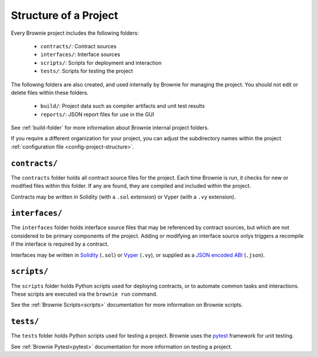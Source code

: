 .. _structure:

======================
Structure of a Project
======================

Every Brownie project includes the following folders:

    * ``contracts/``: Contract sources
    * ``interfaces/``: Interface sources
    * ``scripts/``: Scripts for deployment and interaction
    * ``tests/``: Scripts for testing the project

The following folders are also created, and used internally by Brownie for managing the project. You should not edit or delete files within these folders.

    * ``build/``: Project data such as compiler artifacts and unit test results
    * ``reports/``: JSON report files for use in the GUI

See :ref:`build-folder` for more information about Brownie internal project folders.

If you require a different organization for your project, you can adjust the subdirectory names within the project :ref:`configuration file <config-project-structure>`.

``contracts/``
==============

The ``contracts`` folder holds all contract source files for the project. Each time Brownie is run, it checks for new or modified files within this folder. If any are found, they are compiled and included within the project.

Contracts may be written in Solidity (with a ``.sol`` extension) or Vyper (with a ``.vy`` extension).

``interfaces/``
===============

The ``interfaces`` folder holds interface source files that may be referenced by contract sources, but which are not considered to be primary components of the project. Adding or modifying an interface source onlys triggers a recompile if the interface is required by a contract.

Interfaces may be written in `Solidity <https://solidity.readthedocs.io/en/latest/contracts.html#interfaces>`_ (``.sol``) or `Vyper <https://vyper.readthedocs.io/en/latest/structure-of-a-contract.html#contract-interfaces>`_ (``.vy``), or supplied as a `JSON encoded ABI <https://solidity.readthedocs.io/en/latest/abi-spec.html#json>`_ (``.json``).

``scripts/``
============

The ``scripts`` folder holds Python scripts used for deploying contracts, or to automate common tasks and interactions. These scripts are executed via the ``brownie run`` command.

See the :ref:`Brownie Scripts<scripts>` documentation for more information on Brownie scripts.

``tests/``
==========

The ``tests`` folder holds Python scripts used for testing a project. Brownie uses the `pytest <https://docs.pytest.org/en/latest/>`_ framework for unit testing.

See :ref:`Brownie Pytest<pytest>` documentation for more information on testing a project.
